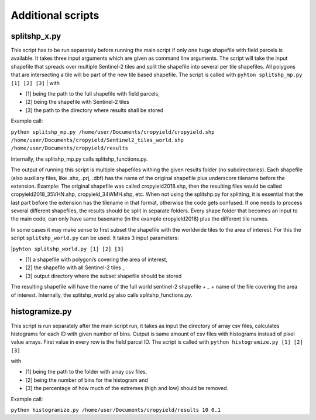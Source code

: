 Additional scripts
==================

splitshp_x.py
------------


This script has to be run separately before running the main script if only one huge shapefile with field parcels is available. It takes three input arguments which are given as command line arguments.
The script will take the input shapefile that spreads over multiple Sentinel-2 tiles and split the shapefile into several per tile shapefiles.
All polygons that are intersecting a tile will be part of the new tile based shapefile.
The script is called with 
``pyhton splitshp_mp.py [1] [2] [3]``
| with 

* [1] being the path to the full shapefile with field parcels, 
* [2] being the shapefile with Sentinel-2 tiles  
* [3] the path to the directory where results shall be stored

| Example call:  

``python splitshp_mp.py /home/user/Documents/cropyield/cropyield.shp /home/user/Documents/cropyield/Sentinel2_tiles_world.shp /home/user/Documents/cropyield/results``

Internally, the splitshp_mp.py calls splitshp_functions.py.

The output of running this script is multiple shapefiles withing the given results folder (no subdirectories). Each shapefile (also auxiliary files, like .shx, .prj, .dbf) has the name of the original shapefile plus underscore tilename before the extension. Example: The original shapefile was called cropyield2018.shp, then the resulting files would be called cropyield2018\_35VHN.shp, cropyield\_34WMH.shp, etc.
When not using the splitshp.py for splitting, it is essential that the last part before the extension has the tilename in that format, otherwise the code gets confused. If one needs to process several different shapefiles, the results should be split in separate folders. Every shape folder that becomes an input to the main code, can only have same basename (in the example cropyield2018) plus the different tile names.

In some cases it may make sense to first subset the shapefile with the worldwide tiles to the area of interest.
For this the script ``splitshp_world.py`` can be used. It takes 3 input parameters:

|``pyhton splitshp_world.py [1] [2] [3]``

* [1] a shapefile with polygon/s covering the area of interest,
* [2] the shapefile with all Sentinel-2 tiles ,
* [3] output directory where the subset shapefile should be stored

The resulting shapefile will have the name of the full world sentinel-2 shapefile + _ + name of the file covering the area of interest.
Internally, the splitshp_world.py also calls splitshp_functions.py.



histogramize.py
-----------------

This script is run separately after the main script run, it takes as input the directory of array csv files, calculates histograms for each ID with given
number of bins. Output is same amount of csv files with histograms instead of pixel value arrays. First value in every row is the field parcel ID.
The script is called with 
``python histogramize.py [1] [2] [3]``

| with 

* [1] being the path to the folder with array csv files, 
* [2] being the number of bins for the histogram and 
* [3] the percentage of how much of the extremes (high and low) should be removed. 

| Example call: 

``python histogramize.py /home/user/Documents/cropyield/results 10 0.1``




